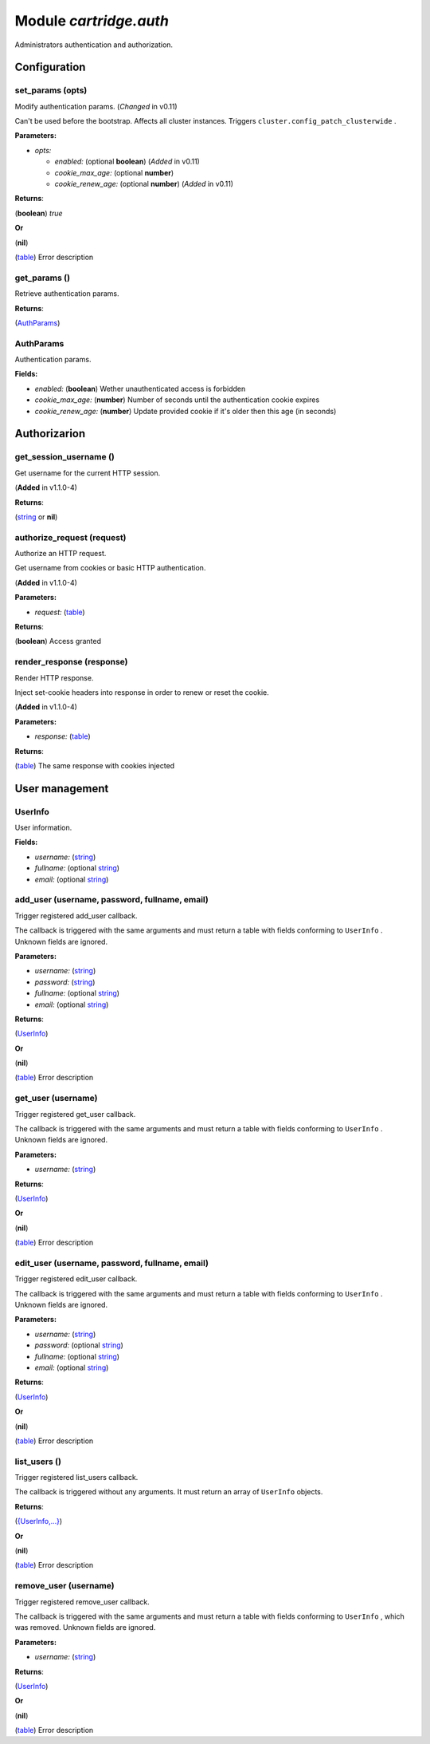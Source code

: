 .. _cartridge.auth:

===============================================================================
Module *cartridge.auth*
===============================================================================

Administrators authentication and authorization.




-------------------------------------------------------------------------------
Configuration
-------------------------------------------------------------------------------


.. _cartridge.auth.set_params:

~~~~~~~~~~~~~~~~~~~~~~~~~~~~~~~~~~~~~~~~~~~~~~~~~~~~~~~~~~~~~~~~~~~~~~~~~~~~~~~
set_params (opts)
~~~~~~~~~~~~~~~~~~~~~~~~~~~~~~~~~~~~~~~~~~~~~~~~~~~~~~~~~~~~~~~~~~~~~~~~~~~~~~~

Modify authentication params. 
(*Changed* in v0.11)

Can't be used before the bootstrap.
Affects all cluster instances.
Triggers  ``cluster.config_patch_clusterwide`` .



**Parameters:**

- *opts:* 

  - *enabled:* (optional **boolean**) (*Added* in v0.11)  
  - *cookie_max_age:* (optional **number**)   
  - *cookie_renew_age:* (optional **number**) (*Added* in v0.11)  


**Returns**:

(**boolean**) `true`


**Or**

(**nil**) 

(`table <https://www.lua.org/manual/5.1/manual.html#5.5>`_) Error description


.. _cartridge.auth.get_params:

~~~~~~~~~~~~~~~~~~~~~~~~~~~~~~~~~~~~~~~~~~~~~~~~~~~~~~~~~~~~~~~~~~~~~~~~~~~~~~~
get_params ()
~~~~~~~~~~~~~~~~~~~~~~~~~~~~~~~~~~~~~~~~~~~~~~~~~~~~~~~~~~~~~~~~~~~~~~~~~~~~~~~

Retrieve authentication params.



**Returns**:

(`AuthParams <cartridge.auth.AuthParams_>`_) 


.. _cartridge.auth.AuthParams:

~~~~~~~~~~~~~~~~~~~~~~~~~~~~~~~~~~~~~~~~~~~~~~~~~~~~~~~~~~~~~~~~~~~~~~~~~~~~~~~
AuthParams
~~~~~~~~~~~~~~~~~~~~~~~~~~~~~~~~~~~~~~~~~~~~~~~~~~~~~~~~~~~~~~~~~~~~~~~~~~~~~~~

Authentication params.


**Fields:**

- *enabled:* (**boolean**) Wether unauthenticated access is forbidden  
- *cookie_max_age:* (**number**) Number of seconds until the authentication cookie expires  
- *cookie_renew_age:* (**number**) Update provided cookie if it's older then this age (in seconds)  


-------------------------------------------------------------------------------
Authorizarion
-------------------------------------------------------------------------------


.. _cartridge.auth.get_session_username:

~~~~~~~~~~~~~~~~~~~~~~~~~~~~~~~~~~~~~~~~~~~~~~~~~~~~~~~~~~~~~~~~~~~~~~~~~~~~~~~
get_session_username ()
~~~~~~~~~~~~~~~~~~~~~~~~~~~~~~~~~~~~~~~~~~~~~~~~~~~~~~~~~~~~~~~~~~~~~~~~~~~~~~~

Get username for the current HTTP session. 

(**Added** in v1.1.0-4)



**Returns**:

(`string <https://www.lua.org/manual/5.1/manual.html#5.4>`_ or **nil**) 


.. _cartridge.auth.authorize_request:

~~~~~~~~~~~~~~~~~~~~~~~~~~~~~~~~~~~~~~~~~~~~~~~~~~~~~~~~~~~~~~~~~~~~~~~~~~~~~~~
authorize_request (request)
~~~~~~~~~~~~~~~~~~~~~~~~~~~~~~~~~~~~~~~~~~~~~~~~~~~~~~~~~~~~~~~~~~~~~~~~~~~~~~~

Authorize an HTTP request. 

Get username from cookies or basic HTTP authentication.

(**Added** in v1.1.0-4)


**Parameters:**

- *request:* (`table <https://www.lua.org/manual/5.1/manual.html#5.5>`_)   

**Returns**:

(**boolean**) Access granted


.. _cartridge.auth.render_response:

~~~~~~~~~~~~~~~~~~~~~~~~~~~~~~~~~~~~~~~~~~~~~~~~~~~~~~~~~~~~~~~~~~~~~~~~~~~~~~~
render_response (response)
~~~~~~~~~~~~~~~~~~~~~~~~~~~~~~~~~~~~~~~~~~~~~~~~~~~~~~~~~~~~~~~~~~~~~~~~~~~~~~~

Render HTTP response. 

Inject set-cookie headers into response in order to renew or reset
the cookie.

(**Added** in v1.1.0-4)


**Parameters:**

- *response:* (`table <https://www.lua.org/manual/5.1/manual.html#5.5>`_)   

**Returns**:

(`table <https://www.lua.org/manual/5.1/manual.html#5.5>`_) The same response with cookies injected


-------------------------------------------------------------------------------
User management
-------------------------------------------------------------------------------


.. _cartridge.auth.UserInfo:

~~~~~~~~~~~~~~~~~~~~~~~~~~~~~~~~~~~~~~~~~~~~~~~~~~~~~~~~~~~~~~~~~~~~~~~~~~~~~~~
UserInfo
~~~~~~~~~~~~~~~~~~~~~~~~~~~~~~~~~~~~~~~~~~~~~~~~~~~~~~~~~~~~~~~~~~~~~~~~~~~~~~~

User information.


**Fields:**

- *username:* (`string <https://www.lua.org/manual/5.1/manual.html#5.4>`_)   
- *fullname:* (optional `string <https://www.lua.org/manual/5.1/manual.html#5.4>`_)   
- *email:* (optional `string <https://www.lua.org/manual/5.1/manual.html#5.4>`_)   


.. _cartridge.auth.add_user:

~~~~~~~~~~~~~~~~~~~~~~~~~~~~~~~~~~~~~~~~~~~~~~~~~~~~~~~~~~~~~~~~~~~~~~~~~~~~~~~
add_user (username, password, fullname, email)
~~~~~~~~~~~~~~~~~~~~~~~~~~~~~~~~~~~~~~~~~~~~~~~~~~~~~~~~~~~~~~~~~~~~~~~~~~~~~~~

Trigger registered add_user callback. 

The callback is triggered with the same arguments and must return
a table with fields conforming to  ``UserInfo`` . Unknown fields are ignored.



**Parameters:**

- *username:* (`string <https://www.lua.org/manual/5.1/manual.html#5.4>`_)   
- *password:* (`string <https://www.lua.org/manual/5.1/manual.html#5.4>`_)   
- *fullname:* (optional `string <https://www.lua.org/manual/5.1/manual.html#5.4>`_)   
- *email:* (optional `string <https://www.lua.org/manual/5.1/manual.html#5.4>`_)   

**Returns**:

(`UserInfo <cartridge.auth.UserInfo_>`_) 


**Or**

(**nil**) 

(`table <https://www.lua.org/manual/5.1/manual.html#5.5>`_) Error description


.. _cartridge.auth.get_user:

~~~~~~~~~~~~~~~~~~~~~~~~~~~~~~~~~~~~~~~~~~~~~~~~~~~~~~~~~~~~~~~~~~~~~~~~~~~~~~~
get_user (username)
~~~~~~~~~~~~~~~~~~~~~~~~~~~~~~~~~~~~~~~~~~~~~~~~~~~~~~~~~~~~~~~~~~~~~~~~~~~~~~~

Trigger registered get_user callback. 

The callback is triggered with the same arguments and must return
a table with fields conforming to  ``UserInfo`` . Unknown fields are ignored.



**Parameters:**

- *username:* (`string <https://www.lua.org/manual/5.1/manual.html#5.4>`_)   

**Returns**:

(`UserInfo <cartridge.auth.UserInfo_>`_) 


**Or**

(**nil**) 

(`table <https://www.lua.org/manual/5.1/manual.html#5.5>`_) Error description


.. _cartridge.auth.edit_user:

~~~~~~~~~~~~~~~~~~~~~~~~~~~~~~~~~~~~~~~~~~~~~~~~~~~~~~~~~~~~~~~~~~~~~~~~~~~~~~~
edit_user (username, password, fullname, email)
~~~~~~~~~~~~~~~~~~~~~~~~~~~~~~~~~~~~~~~~~~~~~~~~~~~~~~~~~~~~~~~~~~~~~~~~~~~~~~~

Trigger registered edit_user callback. 

The callback is triggered with the same arguments and must return
a table with fields conforming to  ``UserInfo`` . Unknown fields are ignored.



**Parameters:**

- *username:* (`string <https://www.lua.org/manual/5.1/manual.html#5.4>`_)   
- *password:* (optional `string <https://www.lua.org/manual/5.1/manual.html#5.4>`_)   
- *fullname:* (optional `string <https://www.lua.org/manual/5.1/manual.html#5.4>`_)   
- *email:* (optional `string <https://www.lua.org/manual/5.1/manual.html#5.4>`_)   

**Returns**:

(`UserInfo <cartridge.auth.UserInfo_>`_) 


**Or**

(**nil**) 

(`table <https://www.lua.org/manual/5.1/manual.html#5.5>`_) Error description


.. _cartridge.auth.list_users:

~~~~~~~~~~~~~~~~~~~~~~~~~~~~~~~~~~~~~~~~~~~~~~~~~~~~~~~~~~~~~~~~~~~~~~~~~~~~~~~
list_users ()
~~~~~~~~~~~~~~~~~~~~~~~~~~~~~~~~~~~~~~~~~~~~~~~~~~~~~~~~~~~~~~~~~~~~~~~~~~~~~~~

Trigger registered list_users callback. 

The callback is triggered without any arguments. It must return
an array of  ``UserInfo``  objects.




**Returns**:

(`{UserInfo,...} <cartridge.auth.UserInfo_>`_) 


**Or**

(**nil**) 

(`table <https://www.lua.org/manual/5.1/manual.html#5.5>`_) Error description


.. _cartridge.auth.remove_user:

~~~~~~~~~~~~~~~~~~~~~~~~~~~~~~~~~~~~~~~~~~~~~~~~~~~~~~~~~~~~~~~~~~~~~~~~~~~~~~~
remove_user (username)
~~~~~~~~~~~~~~~~~~~~~~~~~~~~~~~~~~~~~~~~~~~~~~~~~~~~~~~~~~~~~~~~~~~~~~~~~~~~~~~

Trigger registered remove_user callback. 

The callback is triggered with the same arguments and must return
a table with fields conforming to  ``UserInfo`` , which was removed.
Unknown fields are ignored.



**Parameters:**

- *username:* (`string <https://www.lua.org/manual/5.1/manual.html#5.4>`_)   

**Returns**:

(`UserInfo <cartridge.auth.UserInfo_>`_) 


**Or**

(**nil**) 

(`table <https://www.lua.org/manual/5.1/manual.html#5.5>`_) Error description


